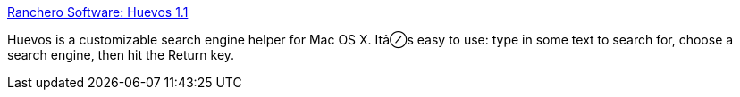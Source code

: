 :jbake-type: post
:jbake-status: published
:jbake-title: Ranchero Software: Huevos 1.1
:jbake-tags: software,freeware,macosx,réseau,web,search,_mois_mars,_année_2005
:jbake-date: 2005-03-21
:jbake-depth: ../
:jbake-uri: shaarli/1111396902000.adoc
:jbake-source: https://nicolas-delsaux.hd.free.fr/Shaarli?searchterm=http%3A%2F%2Fwww.ranchero.com%2Fhuevos%2F&searchtags=software+freeware+macosx+r%C3%A9seau+web+search+_mois_mars+_ann%C3%A9e_2005
:jbake-style: shaarli

http://www.ranchero.com/huevos/[Ranchero Software: Huevos 1.1]

Huevos is a customizable search engine helper for Mac OS X. Itâ⊘s easy to use: type in some text to search for, choose a search engine, then hit the Return key.
